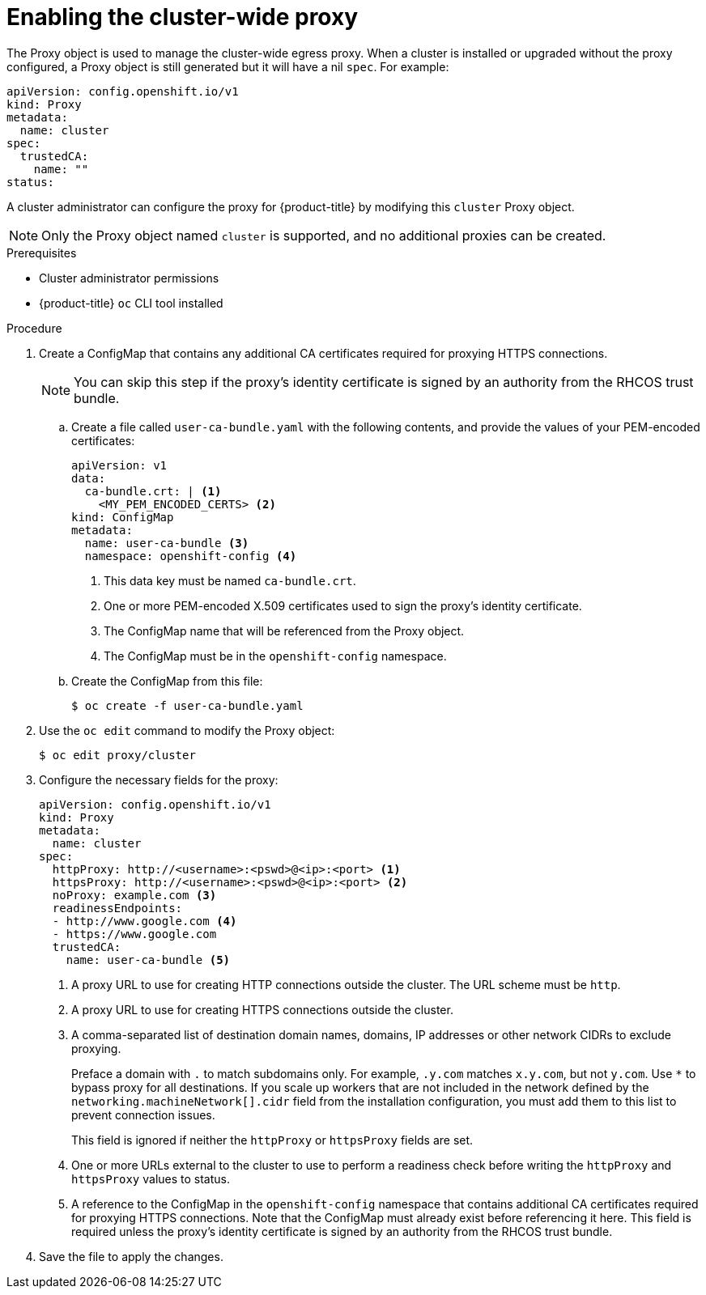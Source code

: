 // Module included in the following assemblies:
//
// * networking/configuring-a-custom-pki.adoc
// * networking/enable-cluster-wide-proxy.adoc
// * post_installation_configuration/network-configuration.adoc

:_content-type: PROCEDURE
[id="nw-proxy-configure-object_{context}"]
= Enabling the cluster-wide proxy

The Proxy object is used to manage the cluster-wide egress proxy. When a cluster is
installed or upgraded without the proxy configured, a Proxy object is still
generated but it will have a nil `spec`. For example:

[source,yaml]
----
apiVersion: config.openshift.io/v1
kind: Proxy
metadata:
  name: cluster
spec:
  trustedCA:
    name: ""
status:
----

A cluster administrator can configure the proxy for {product-title} by modifying
this `cluster` Proxy object.

[NOTE]
====
Only the Proxy object named `cluster` is supported, and no additional
proxies can be created.
====

.Prerequisites

* Cluster administrator permissions
* {product-title} `oc` CLI tool installed

.Procedure

. Create a ConfigMap that contains any additional CA certificates required for
proxying HTTPS connections.
+
[NOTE]
====
You can skip this step if the proxy's identity certificate is signed by an
authority from the RHCOS trust bundle.
====

.. Create a file called `user-ca-bundle.yaml` with the following contents, and provide the values of your PEM-encoded certificates:
+
[source,yaml]
----
apiVersion: v1
data:
  ca-bundle.crt: | <1>
    <MY_PEM_ENCODED_CERTS> <2>
kind: ConfigMap
metadata:
  name: user-ca-bundle <3>
  namespace: openshift-config <4>
----
<1> This data key must be named `ca-bundle.crt`.
<2> One or more PEM-encoded X.509 certificates used to sign the proxy's
identity certificate.
<3> The ConfigMap name that will be referenced from the Proxy object.
<4> The ConfigMap must be in the `openshift-config` namespace.

.. Create the ConfigMap from this file:
+
[source,terminal]
----
$ oc create -f user-ca-bundle.yaml
----

. Use the `oc edit` command to modify the Proxy object:
+
[source,terminal]
----
$ oc edit proxy/cluster
----

. Configure the necessary fields for the proxy:
+
[source,yaml]
----
apiVersion: config.openshift.io/v1
kind: Proxy
metadata:
  name: cluster
spec:
  httpProxy: http://<username>:<pswd>@<ip>:<port> <1>
  httpsProxy: http://<username>:<pswd>@<ip>:<port> <2>
  noProxy: example.com <3>
  readinessEndpoints:
  - http://www.google.com <4>
  - https://www.google.com
  trustedCA:
    name: user-ca-bundle <5>
----
+
--
<1> A proxy URL to use for creating HTTP connections outside the cluster. The
URL scheme must be `http`.
<2> A proxy URL to use for creating HTTPS connections outside the cluster.
<3> A comma-separated list of destination domain names, domains, IP addresses or
other network CIDRs to exclude proxying.
+
Preface a domain with `.` to match subdomains only. For example, `.y.com` matches `x.y.com`, but not `y.com`. Use `*` to bypass proxy for all destinations.
If you scale up workers that are not included in the network defined by the `networking.machineNetwork[].cidr` field from the installation configuration, you must add them to this list to prevent connection issues.
+
This field is ignored if neither the `httpProxy` or `httpsProxy` fields are set.
<4> One or more URLs external to the cluster to use to perform a readiness check
before writing the `httpProxy` and `httpsProxy` values to status.
<5> A reference to the ConfigMap in the `openshift-config` namespace that
contains additional CA certificates required for proxying HTTPS connections.
Note that the ConfigMap must already exist before referencing it here. This
field is required unless the proxy's identity certificate is signed by an
authority from the RHCOS trust bundle.
--

. Save the file to apply the changes.
